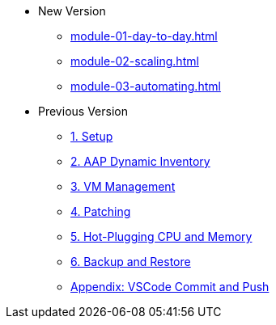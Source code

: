 * New Version
** xref:module-01-day-to-day.adoc[]
** xref:module-02-scaling.adoc[]
** xref:module-03-automating.adoc[]

* Previous Version
** xref:01-setup.adoc[1. Setup]
** xref:02-aap-smart-inventory.adoc[2. AAP Dynamic Inventory]
** xref:03-vm-management.adoc[3. VM Management]
** xref:04-vm-patching.adoc[4. Patching]
** xref:05-vm-hot-add.adoc[5. Hot-Plugging CPU and Memory]
** xref:06-vm-backup.adoc[6. Backup and Restore]
** xref:appendix-vscode-commit-push.adoc[Appendix: VSCode Commit and Push]
